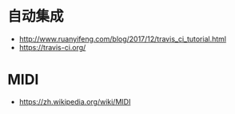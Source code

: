 * 自动集成
  + http://www.ruanyifeng.com/blog/2017/12/travis_ci_tutorial.html
  + https://travis-ci.org/

* MIDI
  + https://zh.wikipedia.org/wiki/MIDI
